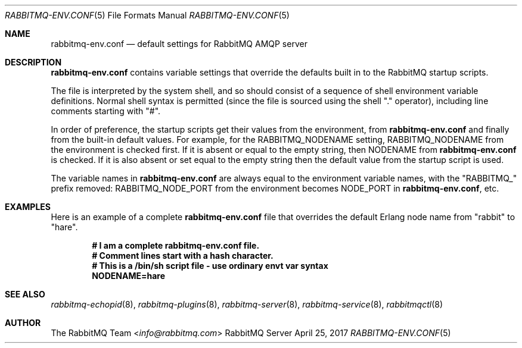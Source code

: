 .\" vim:ft=nroff:
.\" The contents of this file are subject to the Mozilla Public License
.\" Version 1.1 (the "License"); you may not use this file except in
.\" compliance with the License. You may obtain a copy of the License
.\" at http://www.mozilla.org/MPL/
.\"
.\" Software distributed under the License is distributed on an "AS IS"
.\" basis, WITHOUT WARRANTY OF ANY KIND, either express or implied. See
.\" the License for the specific language governing rights and
.\" limitations under the License.
.\"
.\" The Original Code is RabbitMQ.
.\"
.\" The Initial Developer of the Original Code is Pivotal Software, Inc.
.\" Copyright (c) 2007-2019 Pivotal Software, Inc.  All rights reserved.
.\"
.Dd April 25, 2017
.Dt RABBITMQ-ENV.CONF 5
.Os "RabbitMQ Server"
.Sh NAME
.Nm rabbitmq-env.conf
.Nd default settings for RabbitMQ AMQP server
.\" ------------------------------------------------------------------
.Sh DESCRIPTION
.\" ------------------------------------------------------------------
.Nm
contains variable settings that override the defaults built in to the
RabbitMQ startup scripts.
.Pp
The file is interpreted by the system shell, and so should consist of a
sequence of shell environment variable definitions.
Normal shell syntax is permitted (since the file is sourced using the
shell "." operator), including line comments starting with "#".
.Pp
In order of preference, the startup scripts get their values from the
environment, from
.Nm
and finally from the built-in default values.
For example, for the
.Ev RABBITMQ_NODENAME
setting,
.Ev RABBITMQ_NODENAME
from the environment is checked first.
If it is absent or equal to the empty string, then
.Ev NODENAME
from
.Nm
is checked.
If it is also absent or set equal to the empty string then the default
value from the startup script is used.
.Pp
The variable names in
.Nm
are always equal to the environment variable names, with the
.Qq RABBITMQ_
prefix removed:
.Ev RABBITMQ_NODE_PORT
from the environment becomes
.Ev NODE_PORT
in
.Nm ,
etc.
.\" ------------------------------------------------------------------
.Sh EXAMPLES
.\" ------------------------------------------------------------------
Here is an example of a complete
.Nm
file that overrides the default Erlang node name from "rabbit" to
"hare".
.sp
.Dl # I am a complete rabbitmq-env.conf file.
.Dl # Comment lines start with a hash character.
.Dl # This is a /bin/sh script file - use ordinary envt var syntax
.Dl NODENAME=hare
.\" ------------------------------------------------------------------
.Sh SEE ALSO
.\" ------------------------------------------------------------------
.Xr rabbitmq-echopid 8 ,
.Xr rabbitmq-plugins 8 ,
.Xr rabbitmq-server 8 ,
.Xr rabbitmq-service 8 ,
.Xr rabbitmqctl 8
.\" ------------------------------------------------------------------
.Sh AUTHOR
.\" ------------------------------------------------------------------
.An The RabbitMQ Team Aq Mt info@rabbitmq.com
